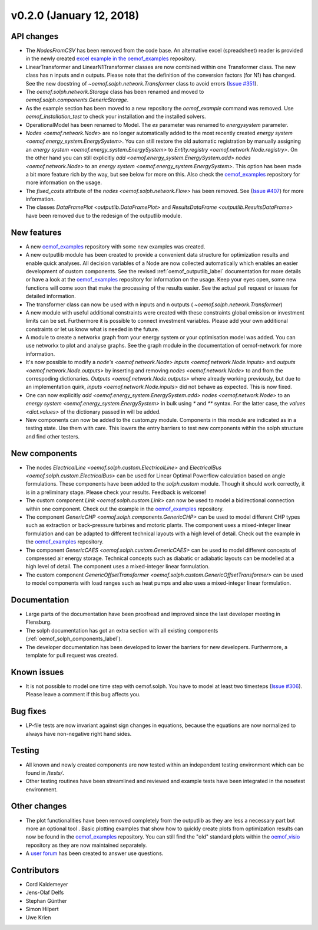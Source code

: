 v0.2.0 (January 12, 2018)
-------------------------

API changes
^^^^^^^^^^^^^^^^^^^^

* The `NodesFromCSV` has been removed from the code base. An alternative excel
  (spreadsheet) reader is provided in the newly created
  `excel example in the oemof_examples <https://github.com/oemof/oemof-examples/tree/master/oemof_examples/oemof.solph/v0.2.x/excel_reader>`_
  repository.
* LinearTransformer and LinearN1Transformer classes are now combined within one
  Transformer class. The new class has n inputs and n outputs. Please note that
  the definition of the conversion factors (for N1) has changed. See the new
  docstring of `~oemof.solph.network.Transformer` class to avoid errors
  (`Issue #351 <https://github.com/oemof/oemof-solph/pull/351>`_).
* The `oemof.solph.network.Storage` class has been renamed and moved to
  `oemof.solph.components.GenericStorage`.
* As the example section has been moved to a new repository the `oemof_example`
  command was removed. Use `oemof_installation_test` to check your installation
  and the installed solvers.
* OperationalModel has been renamed to Model. The `es` parameter was
  renamed to `energysystem` parameter.
* `Nodes <oemof.network.Node>` are no longer automatically added to the
  most recently created `energy system
  <oemof.energy_system.EnergySystem>`. You can still restore the old automatic
  registration by manually assigning an `energy system
  <oemof.energy_system.EnergySystem>` to `Entity.registry
  <oemof.network.Node.registry>`. On the other hand you can still explicitly
  `add <oemof.energy_system.EnergySystem.add>` `nodes
  <oemof.network.Node>` to an `energy system
  <oemof.energy_system.EnergySystem>`. This option has been made a bit more
  feature rich by the way, but see below for more on this.
  Also check the
  `oemof_examples <https://github.com/oemof/oemof-examples>`_ repository
  for more information on the usage.
* The `fixed_costs` attribute of the  `nodes <oemof.solph.network.Flow>`
  has been removed. See
  (`Issue #407 <https://github.com/oemof/oemof-solph/pull/407>`_) for more
  information.
* The classes `DataFramePlot <outputlib.DataFramePlot>` and
  `ResultsDataFrame <outputlib.ResultsDataFrame>` have been removed
  due to the redesign of the outputlib module.

New features
^^^^^^^^^^^^^^^^^^^^

* A new `oemof_examples <https://github.com/oemof/oemof-examples>`_ repository
  with some new examples was created.
* A new outputlib module has been created to provide a convenient data structure
  for optimization results and enable quick analyses.
  All decision variables of a Node are now collected automatically which
  enables an easier development of custom components. See the revised
  :ref:`oemof_outputlib_label` documentation for more details or have a look at
  the `oemof_examples <https://github.com/oemof/oemof-examples>`_ repository
  for information on the usage. Keep your eyes open, some new functions will
  come soon that make the processing of the results easier. See the actual pull
  request or issues for detailed information.
* The transformer class can now be used with n inputs and n outputs (
  `~oemof.solph.network.Transformer`)
* A new module with useful additional constraints were created with these
  constraints global emission or investment limits can be set. Furthermore
  it is possible to connect investment variables. Please add your own additional
  constraints or let us know what is needed in the future.
* A module to create a networkx graph from your energy system or your
  optimisation model was added. You can use networkx to plot and analyse graphs.
  See the graph module in the documentation of oemof-network for more information.
* It's now possible to modify a `node's <oemof.network.Node>`
  `inputs <oemof.network.Node.inputs>` and
  `outputs <oemof.network.Node.outputs>` by inserting and removing
  `nodes <oemof.network.Node>` to and from the correspoding dictionaries.
  `Outputs <oemof.network.Node.outputs>` where already working
  previously, but due to an implementation quirk, `inputs
  <oemof.network.Node.inputs>` did not behave as expected. This is now fixed.
* One can now explicitly `add <oemof.energy_system.EnergySystem.add>`
  `nodes <oemof.network.Node>` to an `energy system
  <oemof.energy_system.EnergySystem>` in bulk using `*` and `**` syntax. For
  the latter case, the `values <dict.values>` of the dictionary passed in
  will be added.
* New components can now be added to the custom.py module. Components in this module
  are indicated as in a testing state. Use them with care. This lowers the entry
  barriers to test new components within the solph structure and find other testers.

New components
^^^^^^^^^^^^^^^^^^^^

* The nodes `ElectricalLine <oemof.solph.custom.ElectricalLine>`
  and `ElectricalBus <oemof.solph.custom.ElectricalBus>` can be used
  for Linear Optimal Powerflow calculation based on angle formulations.
  These components have been added to the `solph.custom` module.
  Though it should work correctly, it is in a preliminary stage.
  Please check your results. Feedback is welcome!
* The custom component `Link <oemof.solph.custom.Link>` can now be used to model
  a bidirectional connection within one component. Check out the example in the
  `oemof_examples <https://github.com/oemof/oemof-examples>`_ repository.
* The component `GenericCHP <oemof.solph.components.GenericCHP>` can be
  used to model different CHP types such as extraction or back-pressure turbines
  and motoric plants. The component uses a mixed-integer linear formulation and
  can be adapted to different technical layouts with a high level of detail.
  Check out the example in the
  `oemof_examples <https://github.com/oemof/oemof-examples>`_ repository.
* The component `GenericCAES <oemof.solph.custom.GenericCAES>` can be
  used to model different concepts of compressed air energy storage. Technical
  concepts such as diabatic or adiabatic layouts can be modelled at a high level
  of detail. The component uses a mixed-integer linear formulation.
* The custom component
  `GenericOffsetTransformer <oemof.solph.custom.GenericOffsetTransformer>`
  can be used to model components with load ranges such as heat pumps and also
  uses a mixed-integer linear formulation.

Documentation
^^^^^^^^^^^^^^^^^^^^

* Large parts of the documentation have been proofread and improved since
  the last developer meeting in Flensburg.
* The solph documentation has got an extra section with all existing components
  (:ref:`oemof_solph_components_label`).
* The developer documentation has been developed to lower the barriers for new
  developers. Furthermore, a template for pull request was created.

Known issues
^^^^^^^^^^^^^^^^^^^^
* It is not possible to model one time step with oemof.solph. You have to model
  at least two timesteps
  (`Issue #306 <https://github.com/oemof/oemof-solph/issues/306>`_). Please leave a
  comment if this bug affects you.

Bug fixes
^^^^^^^^^^^^^^^^^^^^

* LP-file tests are now invariant against sign changes in equations, because
  the equations are now normalized to always have non-negative right hand
  sides.

Testing
^^^^^^^^^^^^^^^^^^^^

* All known and newly created components are now tested within an independent
  testing environment which can be found in `/tests/`.
* Other testing routines have been streamlined and reviewed and
  example tests have been integrated in the nosetest environment.

Other changes
^^^^^^^^^^^^^^^^^^^^

* The plot functionalities have been removed completely from the outputlib as
  they are less a necessary part but more an optional tool .
  Basic plotting examples that show how to quickly create plots from
  optimization results can now be found in the
  `oemof_examples <https://github.com/oemof/oemof-examples>`_ repository.
  You can still find the "old" standard plots within the
  `oemof_visio <https://github.com/oemof/oemof-visio>`_ repository as they are
  now maintained separately.
* A `user forum <https://forum.openmod-initiative.org/tags/c/qa/oemof>`_ has
  been created to answer use questions.

Contributors
^^^^^^^^^^^^^^^^^^^^

* Cord Kaldemeyer
* Jens-Olaf Delfs
* Stephan Günther
* Simon Hilpert
* Uwe Krien
